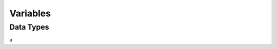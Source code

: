 Variables
=====

Data Types
-----

a

====================	========	===================
Type					Category	Range
====================	========	===================
byte					integer		-127 to 128
ubyte					integer		0 to 128
short					integer		-32,767 to 32,768
ushort					integer		0 to 65,536
int						integer		-(2^31) + 1 to 2^31
uint					integer		0 to 2^32
long					integer		-(2^63) + 1 to 2^63
ulong					integer		0 to 2^64
char (ubyte)			string		0 to 255 (ASCII)
string (ubyte array)	string		N/A
====================	========	===================
